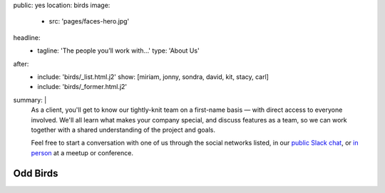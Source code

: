 public: yes
location: birds
image:
  - src: 'pages/faces-hero.jpg'
headline:
  - tagline: 'The people you’ll work with...'
    type: 'About Us'
after:
  - include: 'birds/_list.html.j2'
    show: [miriam, jonny, sondra, david, kit, stacy, carl]
  - include: 'birds/_former.html.j2'
summary: |
  As a client,
  you'll get to know our tightly-knit team
  on a first-name basis —
  with direct access to everyone involved.
  We'll all learn what makes your company special,
  and discuss features as a team,
  so we can work together with a shared understanding
  of the project and goals.

  Feel free to start a conversation with one of us
  through the social networks listed,
  in our `public Slack chat`_,
  or `in person`_ at a meetup or conference.

  .. _public Slack chat: http://friends.oddbird.net
  .. _in person: /speaking/


Odd Birds
=========

